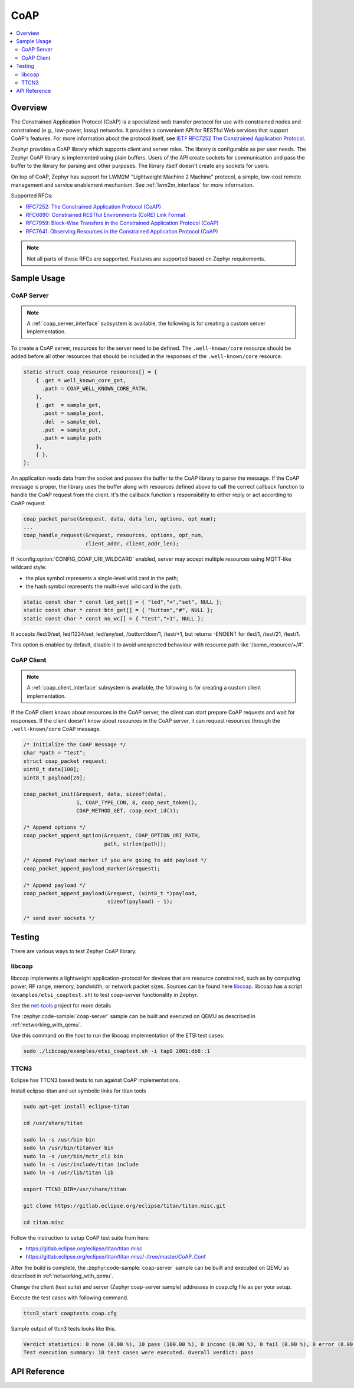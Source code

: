 .. _coap_sock_interface:

CoAP
#####

.. contents::
    :local:
    :depth: 2

Overview
********

The Constrained Application Protocol (CoAP) is a specialized web transfer
protocol for use with constrained nodes and constrained (e.g., low-power,
lossy) networks. It provides a convenient API for RESTful Web services
that support CoAP's features. For more information about the protocol
itself, see `IETF RFC7252 The Constrained Application Protocol <https://tools.ietf.org/html/rfc7252>`_.

Zephyr provides a CoAP library which supports client and server roles.
The library is configurable as per user needs. The Zephyr CoAP library
is implemented using plain buffers. Users of the API create sockets
for communication and pass the buffer to the library for parsing and other
purposes. The library itself doesn't create any sockets for users.

On top of CoAP, Zephyr has support for LWM2M "Lightweight Machine 2 Machine"
protocol, a simple, low-cost remote management and service enablement mechanism.
See :ref:`lwm2m_interface` for more information.

Supported RFCs:

- `RFC7252: The Constrained Application Protocol (CoAP) <https://tools.ietf.org/html/rfc7252>`_
- `RFC6690: Constrained RESTful Environments (CoRE) Link Format <https://tools.ietf.org/html/rfc6690>`_
- `RFC7959: Block-Wise Transfers in the Constrained Application Protocol (CoAP) <https://tools.ietf.org/html/rfc7959>`_
- `RFC7641: Observing Resources in the Constrained Application Protocol (CoAP) <https://tools.ietf.org/html/rfc7641>`_

.. note:: Not all parts of these RFCs are supported. Features are supported based on Zephyr requirements.

Sample Usage
************

CoAP Server
===========

.. note::

   A :ref:`coap_server_interface` subsystem is available, the following is for creating a custom
   server implementation.

To create a CoAP server, resources for the server need to be defined.
The ``.well-known/core`` resource should be added before all other
resources that should be included in the responses of the ``.well-known/core``
resource.

.. code-block:: c

    static struct coap_resource resources[] = {
        { .get = well_known_core_get,
          .path = COAP_WELL_KNOWN_CORE_PATH,
        },
        { .get  = sample_get,
          .post = sample_post,
          .del  = sample_del,
          .put  = sample_put,
          .path = sample_path
        },
        { },
    };

An application reads data from the socket and passes the buffer to the CoAP library
to parse the message. If the CoAP message is proper, the library uses the buffer
along with resources defined above to call the correct callback function
to handle the CoAP request from the client. It's the callback function's
responsibility to either reply or act according to CoAP request.

.. code-block:: c

    coap_packet_parse(&request, data, data_len, options, opt_num);
    ...
    coap_handle_request(&request, resources, options, opt_num,
                        client_addr, client_addr_len);

If :kconfig:option:`CONFIG_COAP_URI_WILDCARD` enabled, server may accept multiple resources
using MQTT-like wildcard style:

- the plus symbol represents a single-level wild card in the path;
- the hash symbol represents the multi-level wild card in the path.

.. code-block:: c

    static const char * const led_set[] = { "led","+","set", NULL };
    static const char * const btn_get[] = { "button","#", NULL };
    static const char * const no_wc[] = { "test","+1", NULL };

It accepts /led/0/set, led/1234/set, led/any/set, /button/door/1, /test/+1,
but returns -ENOENT for /led/1, /test/21, /test/1.

This option is enabled by default, disable it to avoid unexpected behaviour
with resource path like '/some_resource/+/#'.

CoAP Client
===========

.. note::

   A :ref:`coap_client_interface` subsystem is available, the following is for creating a custom
   client implementation.

If the CoAP client knows about resources in the CoAP server, the client can start
prepare CoAP requests and wait for responses. If the client doesn't know
about resources in the CoAP server, it can request resources through
the ``.well-known/core`` CoAP message.

.. code-block:: c

    /* Initialize the CoAP message */
    char *path = "test";
    struct coap_packet request;
    uint8_t data[100];
    uint8_t payload[20];

    coap_packet_init(&request, data, sizeof(data),
                     1, COAP_TYPE_CON, 8, coap_next_token(),
                     COAP_METHOD_GET, coap_next_id());

    /* Append options */
    coap_packet_append_option(&request, COAP_OPTION_URI_PATH,
                              path, strlen(path));

    /* Append Payload marker if you are going to add payload */
    coap_packet_append_payload_marker(&request);

    /* Append payload */
    coap_packet_append_payload(&request, (uint8_t *)payload,
                               sizeof(payload) - 1);

    /* send over sockets */

Testing
*******

There are various ways to test Zephyr CoAP library.

libcoap
=======
libcoap implements a lightweight application-protocol for devices that are
resource constrained, such as by computing power, RF range, memory, bandwidth,
or network packet sizes. Sources can be found here `libcoap <https://github.com/obgm/libcoap>`_.
libcoap has a script (``examples/etsi_coaptest.sh``) to test coap-server functionality
in Zephyr.

See the `net-tools <https://github.com/zephyrproject-rtos/net-tools>`_ project for more details

The :zephyr:code-sample:`coap-server` sample can be built and executed on QEMU as described
in :ref:`networking_with_qemu`.

Use this command on the host to run the libcoap implementation of
the ETSI test cases:

.. code-block:: console

   sudo ./libcoap/examples/etsi_coaptest.sh -i tap0 2001:db8::1

TTCN3
=====
Eclipse has TTCN3 based tests to run against CoAP implementations.

Install eclipse-titan and set symbolic links for titan tools

.. code-block:: console

    sudo apt-get install eclipse-titan

    cd /usr/share/titan

    sudo ln -s /usr/bin bin
    sudo ln /usr/bin/titanver bin
    sudo ln -s /usr/bin/mctr_cli bin
    sudo ln -s /usr/include/titan include
    sudo ln -s /usr/lib/titan lib

    export TTCN3_DIR=/usr/share/titan

    git clone https://gitlab.eclipse.org/eclipse/titan/titan.misc.git

    cd titan.misc

Follow the instruction to setup CoAP test suite from here:

- https://gitlab.eclipse.org/eclipse/titan/titan.misc
- https://gitlab.eclipse.org/eclipse/titan/titan.misc/-/tree/master/CoAP_Conf

After the build is complete, the :zephyr:code-sample:`coap-server` sample can be built
and executed on QEMU as described in :ref:`networking_with_qemu`.

Change the client (test suite) and server (Zephyr coap-server sample) addresses
in coap.cfg file as per your setup.

Execute the test cases with following command.

.. code-block:: console

   ttcn3_start coaptests coap.cfg

Sample output of ttcn3 tests looks like this.

.. code-block:: console

   Verdict statistics: 0 none (0.00 %), 10 pass (100.00 %), 0 inconc (0.00 %), 0 fail (0.00 %), 0 error (0.00 %).
   Test execution summary: 10 test cases were executed. Overall verdict: pass

API Reference
*************

.. doxygengroup:: coap
